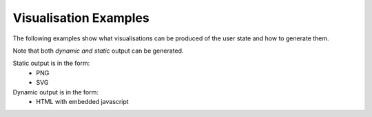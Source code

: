 Visualisation Examples
======================

The following examples show what visualisations can be produced of the user state
and how to generate them.

Note that both *dynamic and static* output can be generated.

Static output is in the form:
    - PNG
    - SVG

Dynamic output is in the form:
    - HTML with embedded javascript

